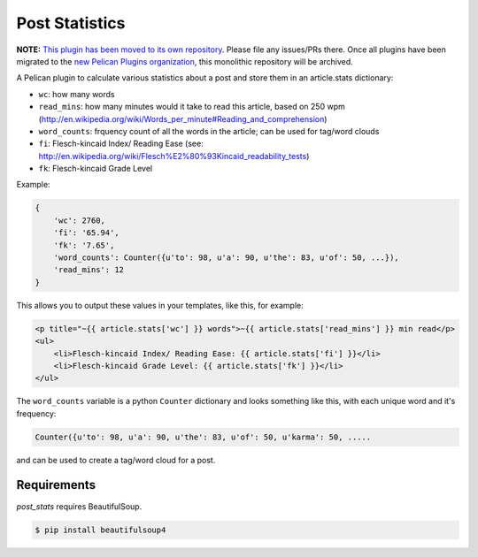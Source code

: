 Post Statistics
==================

**NOTE:** `This plugin has been moved to its own repository <https://github.com/pelican-plugins/statistics>`_.
Please file any issues/PRs there. Once all plugins have been migrated to the
`new Pelican Plugins organization <https://github.com/pelican-plugins>`_,
this monolithic repository will be archived.

A Pelican plugin to calculate various statistics about a post and store them in an article.stats dictionary:

- ``wc``: how many words
- ``read_mins``: how many minutes would it take to read this article, based on 250 wpm (http://en.wikipedia.org/wiki/Words_per_minute#Reading_and_comprehension)
- ``word_counts``: frquency count of all the words in the article; can be used for tag/word clouds
- ``fi``: Flesch-kincaid Index/ Reading Ease (see: http://en.wikipedia.org/wiki/Flesch%E2%80%93Kincaid_readability_tests)
- ``fk``: Flesch-kincaid Grade Level

Example:

.. code-block:: python

    {
        'wc': 2760,
        'fi': '65.94',
        'fk': '7.65',
        'word_counts': Counter({u'to': 98, u'a': 90, u'the': 83, u'of': 50, ...}),
        'read_mins': 12
    }

This allows you to output these values in your templates, like this, for example:

.. code-block:: html+jinja

	<p title="~{{ article.stats['wc'] }} words">~{{ article.stats['read_mins'] }} min read</p>
	<ul>
	    <li>Flesch-kincaid Index/ Reading Ease: {{ article.stats['fi'] }}</li>
	    <li>Flesch-kincaid Grade Level: {{ article.stats['fk'] }}</li>
	</ul>

The ``word_counts`` variable is a python ``Counter`` dictionary and looks something like this, with each unique word and it's frequency:

.. code-block:: python

	Counter({u'to': 98, u'a': 90, u'the': 83, u'of': 50, u'karma': 50, .....

and can be used to create a tag/word cloud for a post.

Requirements
----------------

`post_stats` requires BeautifulSoup.

.. code-block:: console

    $ pip install beautifulsoup4
